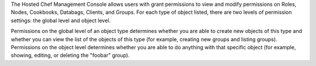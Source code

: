 .. The contents of this file may be included in multiple topics (using the includes directive).
.. The contents of this file should be modified in a way that preserves its ability to appear in multiple topics.

The Hosted Chef Management Console allows users with grant permissions to view and modify permissions on Roles, Nodes, Cookbooks, Databags, Clients, and Groups. For each type of object listed, there are two levels of permission settings: the global level and object level.

Permissions on the global level of an object type determines whether you are able to create new objects of this type and whether you can view the list of the objects of this type (for example, creating new groups and listing groups). Permissions on the object level determines whether you are able to do anything with that specific object (for example, showing, editing, or deleting the "foobar" group).


